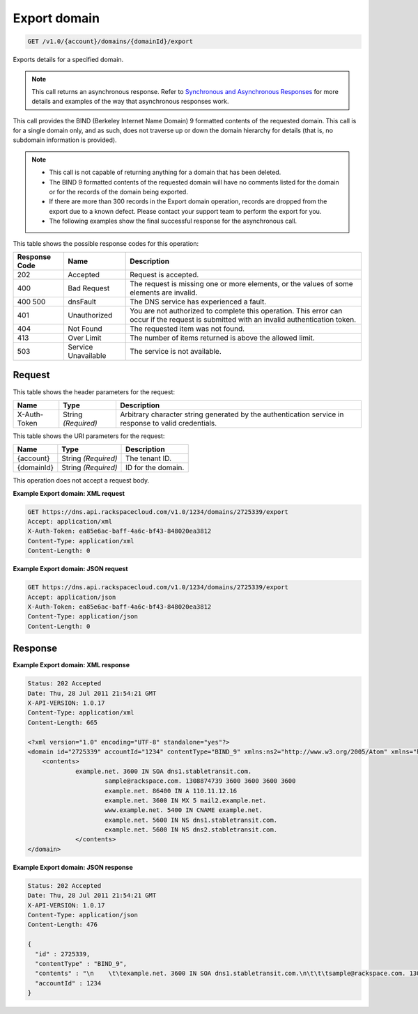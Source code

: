 
.. THIS OUTPUT IS GENERATED FROM THE WADL. DO NOT EDIT.

.. _get-export-domain-v1.0-account-domains-domainid-export:

Export domain
^^^^^^^^^^^^^^^^^^^^^^^^^^^^^^^^^^^^^^^^^^^^^^^^^^^^^^^^^^^^^^^^^^^^^^^^^^^^^^^^

.. code::

    GET /v1.0/{account}/domains/{domainId}/export

Exports details for a specified domain.

.. note::
   This call returns an asynchronous response. Refer to `Synchronous and Asynchronous Responses <http://docs.rackspace.com/cdns/api/v1.0/cdns-devguide/content/sync_asynch_responses.html>`__ for more details and examples of the way that asynchronous responses work.
   
   

This call provides the BIND (Berkeley Internet Name Domain) 9 formatted contents of the requested domain. This call is for a single domain only, and as such, does not traverse up or down the domain hierarchy for details (that is, no subdomain information is provided).

.. note::
   
   
   *  This call is not capable of returning anything for a domain that has been deleted.
   *  The BIND 9 formatted contents of the requested domain will have no comments listed for the domain or for the records of the domain being exported.
   *  If there are more than 300 records in the Export domain operation, records are dropped from the export due to a known defect. Please contact your support team to perform the export for you.
   *  The following examples show the final successful response for the asynchronous call.
   
   
   



This table shows the possible response codes for this operation:


+--------------------------+-------------------------+-------------------------+
|Response Code             |Name                     |Description              |
+==========================+=========================+=========================+
|202                       |Accepted                 |Request is accepted.     |
+--------------------------+-------------------------+-------------------------+
|400                       |Bad Request              |The request is missing   |
|                          |                         |one or more elements, or |
|                          |                         |the values of some       |
|                          |                         |elements are invalid.    |
+--------------------------+-------------------------+-------------------------+
|400 500                   |dnsFault                 |The DNS service has      |
|                          |                         |experienced a fault.     |
+--------------------------+-------------------------+-------------------------+
|401                       |Unauthorized             |You are not authorized   |
|                          |                         |to complete this         |
|                          |                         |operation. This error    |
|                          |                         |can occur if the request |
|                          |                         |is submitted with an     |
|                          |                         |invalid authentication   |
|                          |                         |token.                   |
+--------------------------+-------------------------+-------------------------+
|404                       |Not Found                |The requested item was   |
|                          |                         |not found.               |
+--------------------------+-------------------------+-------------------------+
|413                       |Over Limit               |The number of items      |
|                          |                         |returned is above the    |
|                          |                         |allowed limit.           |
+--------------------------+-------------------------+-------------------------+
|503                       |Service Unavailable      |The service is not       |
|                          |                         |available.               |
+--------------------------+-------------------------+-------------------------+


Request
""""""""""""""""


This table shows the header parameters for the request:

+--------------------------+-------------------------+-------------------------+
|Name                      |Type                     |Description              |
+==========================+=========================+=========================+
|X-Auth-Token              |String *(Required)*      |Arbitrary character      |
|                          |                         |string generated by the  |
|                          |                         |authentication service   |
|                          |                         |in response to valid     |
|                          |                         |credentials.             |
+--------------------------+-------------------------+-------------------------+




This table shows the URI parameters for the request:

+--------------------------+-------------------------+-------------------------+
|Name                      |Type                     |Description              |
+==========================+=========================+=========================+
|{account}                 |String *(Required)*      |The tenant ID.           |
+--------------------------+-------------------------+-------------------------+
|{domainId}                |String *(Required)*      |ID for the domain.       |
+--------------------------+-------------------------+-------------------------+





This operation does not accept a request body.




**Example Export domain: XML request**


.. code::

   GET https://dns.api.rackspacecloud.com/v1.0/1234/domains/2725339/export
   Accept: application/xml
   X-Auth-Token: ea85e6ac-baff-4a6c-bf43-848020ea3812
   Content-Type: application/xml
   Content-Length: 0
   





**Example Export domain: JSON request**


.. code::

   GET https://dns.api.rackspacecloud.com/v1.0/1234/domains/2725339/export
   Accept: application/json
   X-Auth-Token: ea85e6ac-baff-4a6c-bf43-848020ea3812
   Content-Type: application/json
   Content-Length: 0
   





Response
""""""""""""""""










**Example Export domain: XML response**


.. code::

   Status: 202 Accepted
   Date: Thu, 28 Jul 2011 21:54:21 GMT
   X-API-VERSION: 1.0.17
   Content-Type: application/xml
   Content-Length: 665
   
   <?xml version="1.0" encoding="UTF-8" standalone="yes"?>
   <domain id="2725339" accountId="1234" contentType="BIND_9" xmlns:ns2="http://www.w3.org/2005/Atom" xmlns="http://docs.rackspacecloud.com/dns/api/v1.0" xmlns:ns3="http://docs.rackspacecloud.com/dns/api/management/v1.0">
       <contents>
       		example.net. 3600 IN SOA dns1.stabletransit.com.
   			sample@rackspace.com. 1308874739 3600 3600 3600 3600
   			example.net. 86400 IN A 110.11.12.16
   			example.net. 3600 IN MX 5 mail2.example.net.
   			www.example.net. 5400 IN CNAME example.net.
   			example.net. 5600 IN NS dns1.stabletransit.com.
   			example.net. 5600 IN NS dns2.stabletransit.com.			
   		</contents>
   </domain>
   





**Example Export domain: JSON response**


.. code::

   Status: 202 Accepted
   Date: Thu, 28 Jul 2011 21:54:21 GMT
   X-API-VERSION: 1.0.17
   Content-Type: application/json
   Content-Length: 476
   
   {
     "id" : 2725339,
     "contentType" : "BIND_9",
     "contents" : "\n    \t\texample.net. 3600 IN SOA dns1.stabletransit.com.\n\t\t\tsample@rackspace.com. 1308874739 3600 3600 3600 3600\n\t\t\texample.net. 86400 IN A 110.11.12.16\n\t\t\texample.net. 3600 IN MX 5 mail2.example.net.\n\t\t\twww.example.net. 5400 IN CNAME example.net.\n\t\t\texample.net. 5600 IN NS dns1.stabletransit.com.\n\t\t\texample.net. 5600 IN NS dns2.stabletransit.com.\t\t\t\n\t\t",
     "accountId" : 1234
   }




